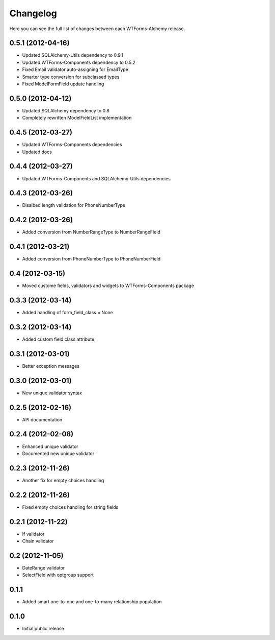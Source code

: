 Changelog
---------

Here you can see the full list of changes between each WTForms-Alchemy release.


0.5.1 (2012-04-16)
^^^^^^^^^^^^^^^^^^

- Updated SQLAlchemy-Utils dependency to 0.9.1
- Updated WTForms-Components dependency to 0.5.2
- Fixed Email validator auto-assigning for EmailType
- Smarter type conversion for subclassed types
- Fixed ModelFormField update handling


0.5.0 (2012-04-12)
^^^^^^^^^^^^^^^^^^

- Updated SQLAlchemy dependency to 0.8
- Completely rewritten ModelFieldList implementation


0.4.5 (2012-03-27)
^^^^^^^^^^^^^^^^^^

- Updated WTForms-Components dependencies
- Updated docs


0.4.4 (2012-03-27)
^^^^^^^^^^^^^^^^^^

- Updated WTForms-Components and SQLAlchemy-Utils dependencies


0.4.3 (2012-03-26)
^^^^^^^^^^^^^^^^^^

- Disalbed length validation for PhoneNumberType


0.4.2 (2012-03-26)
^^^^^^^^^^^^^^^^^^

- Added conversion from NumberRangeType to NumberRangeField


0.4.1 (2012-03-21)
^^^^^^^^^^^^^^^^^^

- Added conversion from PhoneNumberType to PhoneNumberField


0.4 (2012-03-15)
^^^^^^^^^^^^^^^^

- Moved custome fields, validators and widgets to WTForms-Components package


0.3.3 (2012-03-14)
^^^^^^^^^^^^^^^^^^

- Added handling of form_field_class = None


0.3.2 (2012-03-14)
^^^^^^^^^^^^^^^^^^

- Added custom field class attribute


0.3.1 (2012-03-01)
^^^^^^^^^^^^^^^^^^

- Better exception messages


0.3.0 (2012-03-01)
^^^^^^^^^^^^^^^^^^

- New unique validator syntax


0.2.5 (2012-02-16)
^^^^^^^^^^^^^^^^^^

- API documentation


0.2.4 (2012-02-08)
^^^^^^^^^^^^^^^^^^

- Enhanced unique validator
- Documented new unique validator


0.2.3 (2012-11-26)
^^^^^^^^^^^^^^^^^^

- Another fix for empty choices handling


0.2.2 (2012-11-26)
^^^^^^^^^^^^^^^^^^

- Fixed empty choices handling for string fields


0.2.1 (2012-11-22)
^^^^^^^^^^^^^^^^^^

- If validator
- Chain validator


0.2 (2012-11-05)
^^^^^^^^^^^^^^^^^^

- DateRange validator
- SelectField with optgroup support


0.1.1
^^^^^

- Added smart one-to-one and one-to-many relationship population

0.1.0
^^^^^

- Initial public release
